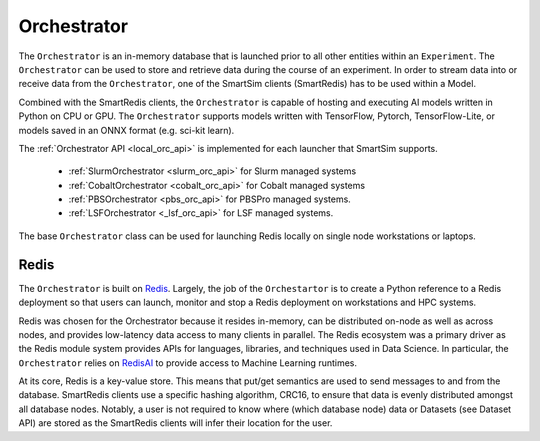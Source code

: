 ************
Orchestrator
************


The ``Orchestrator`` is an in-memory database that is launched prior to all other
entities within an ``Experiment``. The ``Orchestrator`` can be used to store and retrieve
data during the course of an experiment. In order to stream data into
or receive data from the ``Orchestrator``, one of the SmartSim clients (SmartRedis) has to be
used within a Model.

.. |orchestrator| image:: images/Orchestrator.png
  :width: 700
  :alt: Alternative text

|orchestrator|

Combined with the SmartRedis clients, the ``Orchestrator`` is capable of hosting and executing
AI models written in Python on CPU or GPU. The ``Orchestrator`` supports models written with
TensorFlow, Pytorch, TensorFlow-Lite, or models saved in an ONNX format (e.g. sci-kit learn).


The :ref:`Orchestrator API <local_orc_api>` is implemented for each launcher that
SmartSim supports.

 - :ref:`SlurmOrchestrator <slurm_orc_api>` for Slurm managed systems
 - :ref:`CobaltOrchestrator <cobalt_orc_api>` for Cobalt managed systems
 - :ref:`PBSOrchestrator <pbs_orc_api>` for PBSPro managed systems.
 - :ref:`LSFOrchestrator <_lsf_orc_api>` for LSF managed systems.

The base ``Orchestrator`` class can be used for launching Redis
locally on single node workstations or laptops.


Redis
=====

.. _Redis: https://github.com/redis/redis
.. _RedisAI: https://github.com/RedisAI/RedisAI

The ``Orchestrator`` is built on `Redis`_. Largely, the job of the ``Orchestartor`` is to
create a Python reference to a Redis deployment so that users can launch, monitor
and stop a Redis deployment on workstations and HPC systems.

Redis was chosen for the Orchestrator because it resides in-memory, can be distributed on-node
as well as across nodes, and provides low-latency data access to many clients in parallel. The
Redis ecosystem was a primary driver as the Redis module system provides APIs for languages,
libraries, and techniques used in Data Science. In particular, the ``Orchestrator``
relies on `RedisAI`_ to provide access to Machine Learning runtimes.

At its core, Redis is a key-value store. This means that put/get semantics are used to send
messages to and from the database. SmartRedis clients use a specific hashing algorithm, CRC16, to ensure
that data is evenly distributed amongst all database nodes. Notably, a user is not required to
know where (which database node) data or Datasets (see Dataset API) are stored as the
SmartRedis clients will infer their location for the user.

